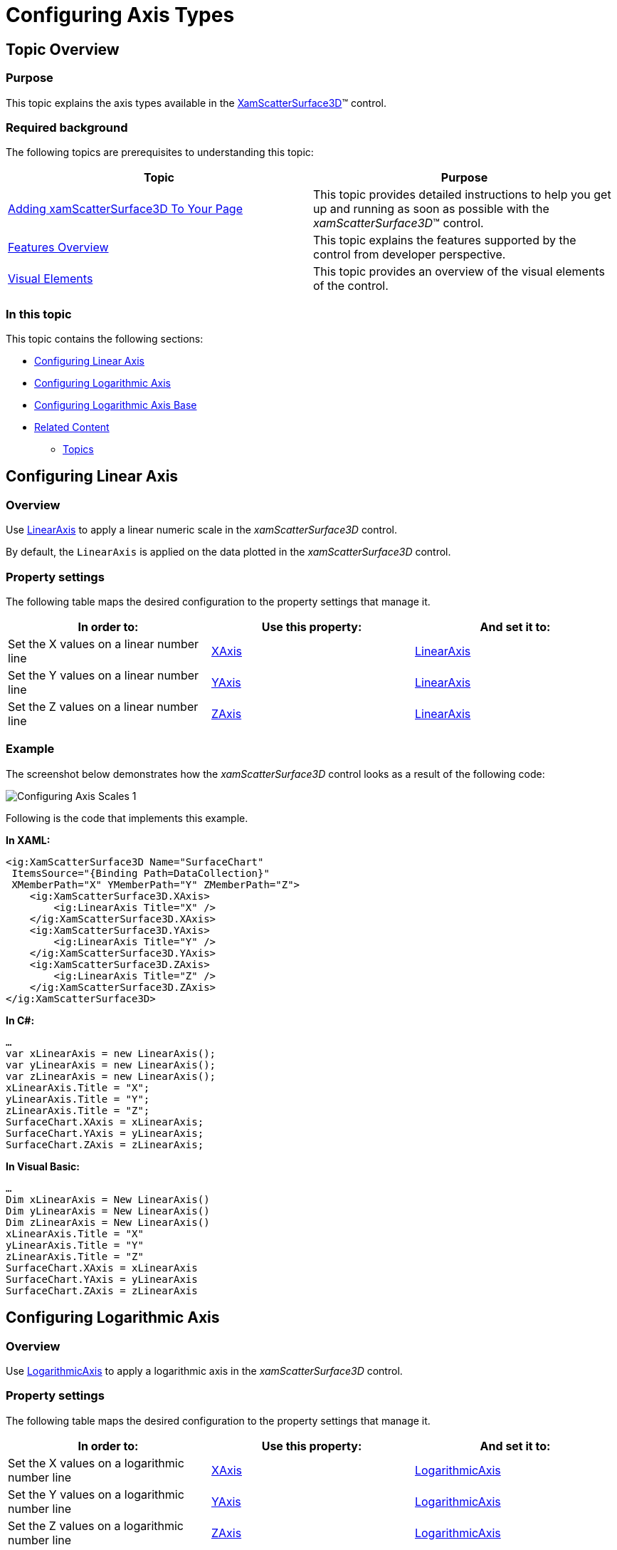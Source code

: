 ﻿////

|metadata|
{
    "name": "surfacechart-configuring-axis-scales",
    "controlName": ["{SurfaceChartName}"],
    "tags": [],
    "guid": "7b866588-a7c6-4270-84bb-b134e977c351",  
    "buildFlags": ["wpf"],
    "createdOn": "2016-03-01T14:00:08.2699182Z"
}
|metadata|
////

= Configuring Axis Types

== Topic Overview

=== Purpose

This topic explains the axis types available in the link:{SurfaceChartLink}.xamscattersurface3d_members.html[XamScatterSurface3D]™ control.

=== Required background

The following topics are prerequisites to understanding this topic:

[options="header", cols="a,a"]
|====
|Topic|Purpose

| link:surfacechart-getting-started-with-surfacechart.html[Adding xamScatterSurface3D To Your Page]
|This topic provides detailed instructions to help you get up and running as soon as possible with the _xamScatterSurface3D_™ control.

| link:surfacechart-features-overview.html[Features Overview]
|This topic explains the features supported by the control from developer perspective.

| link:surfacechart-visual-elements.html[Visual Elements]
|This topic provides an overview of the visual elements of the control.

|====

=== In this topic

This topic contains the following sections:

* <<_Ref445717634, Configuring Linear Axis >>
* <<_Ref445717639, Configuring Logarithmic Axis >>
* <<_Ref445800007, Configuring Logarithmic Axis Base >>
* <<_Ref445717645, Related Content >>

** <<_Ref445717649,Topics>>

[[_Ref445717634]]
== Configuring Linear Axis

=== Overview

Use link:{SurfaceChartLink}.linearaxis_members.html[LinearAxis] to apply a linear numeric scale in the  _xamScatterSurface3D_   control.

By default, the `LinearAxis` is applied on the data plotted in the  _xamScatterSurface3D_   control.

=== Property settings

The following table maps the desired configuration to the property settings that manage it.

[options="header", cols="a,a,a"]
|====
|In order to:|Use this property:|And set it to:

|Set the X values on a linear number line
| link:{SurfaceChartLink}.xamchart3d~xaxis.html[XAxis]
| link:{SurfaceChartLink}.linearaxis_members.html[LinearAxis]

|Set the Y values on a linear number line
| link:{SurfaceChartLink}.xamchart3d~yaxis.html[YAxis]
| link:{SurfaceChartLink}.linearaxis_members.html[LinearAxis]

|Set the Z values on a linear number line
| link:{SurfaceChartLink}.xamchart3d~zaxis.html[ZAxis]
| link:{SurfaceChartLink}.linearaxis_members.html[LinearAxis]

|====

=== Example

The screenshot below demonstrates how the  _xamScatterSurface3D_   control looks as a result of the following code:

image::images/Configuring_Axis_Scales_1.png[]

Following is the code that implements this example.

*In XAML:*

[source,xaml]
----
<ig:XamScatterSurface3D Name="SurfaceChart" 
 ItemsSource="{Binding Path=DataCollection}" 
 XMemberPath="X" YMemberPath="Y" ZMemberPath="Z">
    <ig:XamScatterSurface3D.XAxis>
        <ig:LinearAxis Title="X" />
    </ig:XamScatterSurface3D.XAxis>
    <ig:XamScatterSurface3D.YAxis>
        <ig:LinearAxis Title="Y" />
    </ig:XamScatterSurface3D.YAxis>
    <ig:XamScatterSurface3D.ZAxis>
        <ig:LinearAxis Title="Z" />
    </ig:XamScatterSurface3D.ZAxis>
</ig:XamScatterSurface3D>
----

*In C#:*

[source,csharp]
----
…
var xLinearAxis = new LinearAxis();
var yLinearAxis = new LinearAxis();
var zLinearAxis = new LinearAxis();
xLinearAxis.Title = "X";
yLinearAxis.Title = "Y";
zLinearAxis.Title = "Z";
SurfaceChart.XAxis = xLinearAxis;
SurfaceChart.YAxis = yLinearAxis;
SurfaceChart.ZAxis = zLinearAxis;
----

*In Visual Basic:*

[source,vb]
----
…
Dim xLinearAxis = New LinearAxis()
Dim yLinearAxis = New LinearAxis()
Dim zLinearAxis = New LinearAxis()
xLinearAxis.Title = "X"
yLinearAxis.Title = "Y"
zLinearAxis.Title = "Z"
SurfaceChart.XAxis = xLinearAxis
SurfaceChart.YAxis = yLinearAxis
SurfaceChart.ZAxis = zLinearAxis
----

[[_Ref445717639]]
== Configuring Logarithmic Axis

=== Overview

Use link:{SurfaceChartLink}.logarithmicaxis_members.html[LogarithmicAxis] to apply a logarithmic axis in the  _xamScatterSurface3D_   control.

=== Property settings

The following table maps the desired configuration to the property settings that manage it.

[options="header", cols="a,a,a"]
|====
|In order to:|Use this property:|And set it to:

|Set the X values on a logarithmic number line
| link:{SurfaceChartLink}.xamchart3d~xaxis.html[XAxis]
| link:{SurfaceChartLink}.logarithmicaxis_members.html[LogarithmicAxis]

|Set the Y values on a logarithmic number line
| link:{SurfaceChartLink}.xamchart3d~yaxis.html[YAxis]
| link:{SurfaceChartLink}.logarithmicaxis_members.html[LogarithmicAxis]

|Set the Z values on a logarithmic number line
| link:{SurfaceChartLink}.xamchart3d~zaxis.html[ZAxis]
| link:{SurfaceChartLink}.logarithmicaxis_members.html[LogarithmicAxis]

|====

=== Example

The screenshot below demonstrates how the  _xamScatterSurface3D_   control looks as a result of the following code where the ZAxis is set to LogarithmicAxis:

image::images/Configuring_Axis_Scales_2.png[]

Following is the code that implements this example.

*In XAML:*

[source,xaml]
----
<ig:XamScatterSurface3D Name="SurfaceChart" 
 ItemsSource="{Binding Path=DataCollection}" 
 XMemberPath="X" YMemberPath="Y" ZMemberPath="Z">
    <ig:XamScatterSurface3D.XAxis>
        <ig:LinearAxis Title="X" />
    </ig:XamScatterSurface3D.XAxis>
    <ig:XamScatterSurface3D.YAxis>
        <ig:LinearAxis Title="Y" />
    </ig:XamScatterSurface3D.YAxis>
 <ig:XamScatterSurface3D.ZAxis>
        <ig:LogarithmicAxis Title="Z" />
    </ig:XamScatterSurface3D.ZAxis>
</ig:XamScatterSurface3D>
----

*In C#:*

[source,csharp]
----
…
var xLinearAxis = new LinearAxis();
var yLinearAxis = new LinearAxis();
var zLogarithmicAxis = new LogarithmicAxis();
xLinearAxis.Title = "X";
yLinearAxis.Title = "Y";
zLogarithmicAxis.Title = "Z";
SurfaceChart.XAxis = xLinearAxis;
SurfaceChart.YAxis = yLinearAxis;
SurfaceChart.ZAxis = zLogarithmicAxis;
----

*In Visual Basic:*

[source,vb]
----
…
Dim xLinearAxis = New LinearAxis()
Dim yLinearAxis = New LinearAxis()
Dim zLogarithmicAxis = New LogarithmicAxis()
xLinearAxis.Title = "X"
yLinearAxis.Title = "Y"
zLogarithmicAxis.Title = "Z"
SurfaceChart.XAxis = xLinearAxis
SurfaceChart.YAxis = yLinearAxis
SurfaceChart.ZAxis = zLogarithmicAxis
----

[[_Ref445800007]]
[[_Ref445717645]]
== Configuring Logarithmic Axis Base

=== Overview

Use link:{SurfaceChartLink}.logarithmicaxis~logarithmbase.html[LogarithmBase] to change the logarithmic axis base in the  _xamScatterSurface3D_   control.

By default, a common logarithm with base 10 is used in the  _xamScatterSurface3D_   control.

=== Property settings

The following table maps the desired configuration to the property settings that manage it.

[options="header", cols="a,a,a"]
|====
|In order to:|Use this property:|And set it to:

|Change the logarithm base number
| link:{SurfaceChartLink}.logarithmicaxis~logarithmbase.html[LogarithmBase]
|`double`

|====

=== Example

The screenshot below demonstrates how the  _xamScatterSurface3D_   control looks when the ZAxis is set to LogarithmicAxis with LogarithmBase set to 2:

[options="header", cols="a,a"]
|====
|Property|Value

| link:{SurfaceChartLink}.logarithmicaxis~logarithmbase.html[LogarithmBase]
| _2_ 

|====

image::images/Configuring_Axis_Scales_3.png[]

Following is the code that implements this example.

*In XAML:*

[source,xaml]
----
<ig:XamScatterSurface3D Name="SurfaceChart8" 
 ItemsSource="{Binding Path=DataCollection}" 
 XMemberPath="X" YMemberPath="Y" ZMemberPath="Z">
    <ig:XamScatterSurface3D.XAxis>
        <ig:LinearAxis Title="X" />
    </ig:XamScatterSurface3D.XAxis>
    <ig:XamScatterSurface3D.YAxis>
        <ig:LinearAxis Title="Y" />
    </ig:XamScatterSurface3D.YAxis>
 <ig:XamScatterSurface3D.ZAxis>
        <ig:LogarithmicAxis Title="Z" 
 LogarithmBase="2" />
    </ig:XamScatterSurface3D.ZAxis>
</ig:XamScatterSurface3D>
----

*In C#:*

[source,csharp]
----
…
var xLinearAxis = new LinearAxis();
var yLinearAxis = new LinearAxis();
var zLogarithmicAxis = new LogarithmicAxis();
xLinearAxis.Title = "X";
yLinearAxis.Title = "Y";
zLogarithmicAxis.Title = "Z";
zLogarithmicAxis.LogarithmBase = 2;
SurfaceChart.XAxis = xLinearAxis;
SurfaceChart.YAxis = yLinearAxis;
SurfaceChart.ZAxis = zLogarithmicAxis;
----

*In Visual Basic:*

[source,vb]
----
…
Dim xLinearAxis = New LinearAxis()
Dim yLinearAxis = New LinearAxis()
Dim zLogarithmicAxis = New LogarithmicAxis()
xLinearAxis.Title = "X"
yLinearAxis.Title = "Y"
zLogarithmicAxis.Title = "Z"
zLogarithmicAxis.LogarithmBase = 2
SurfaceChart.XAxis = xLinearAxis
SurfaceChart.YAxis = yLinearAxis
SurfaceChart.ZAxis = zLogarithmicAxis
----

== Related Content

[[_Ref445717649]]

=== Topics

The following topics provide additional information related to this topic.

[options="header", cols="a,a"]
|====
|Topic|Purpose

| link:surfacechart-grid-lines.html[Configuring Axis Grid Lines]
|This topic explains how to configure the brush and thickness of the grid lines in the _xamScatterSurface3D_ control.

| link:surfacechart-configuring-axis-interval.html[Configuring Axis Interval]
|This topic explains how to configure the axis interval in the _xamScatterSurface3D_ control.

| link:surfacechart-configuring-axis-label.html[Configuring Axis Label]
|The topics in this group explain how to configure different aspects of the visual representation of the axis label in the _xamScatterSurface3D_ control.

| link:surfacechart-configuring-axis-line.html[Configuring Axis Line]
|This topic explains how to configure the axes lines in the _xamScatterSurface3D_ control.

| link:surfacechart-configuring-axis-range.html[Configuring Axis Range]
|This topic explains how to configure the axis range by setting the MinimumValue and MaximumValue properties in the _xamScatterSurface3D_ control.

| link:surfacechart-configuring-axis-tick-marks-range.html[Configuring Axis Tick Marks Range]
|This topic explains how to configure the axis tick marks range in the _xamScatterSurface3D_ control.

| link:surfacechart-configuring-axis-title.html[Configuring Axis Title]
|The topics in this group explain how to configure different aspects of the visual representation of the axis title in the _xamScatterSurface3D_ control.

| link:surfacechart-inverting-axis.html[Inverting Axis]
|This topic explains how to invert an axis in the _xamScatterSurface3D_ control.

|====